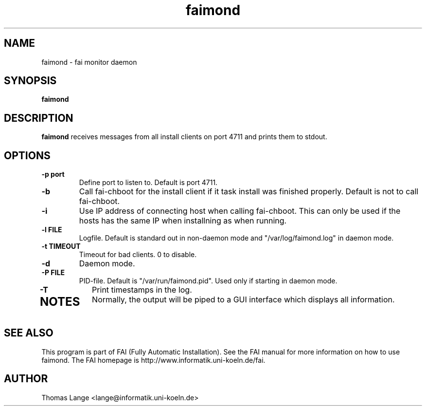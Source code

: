 .\"                                      Hey, EMACS: -*- nroff -*-
.TH faimond 8 "10 Jun 2007" "FAI 3.2"

.SH NAME
faimond \- fai monitor daemon
.SH SYNOPSIS
.B faimond
.SH DESCRIPTION
.B faimond
receives messages from all install clients on port 4711 and prints
them to stdout.
.SH OPTIONS
.TP
.B "-p " port
Define port to listen to. Default is port 4711.
.TP
.B "-b "
Call fai-chboot for the install client if it task install was finished
properly. Default is not to call fai-chboot.
.TP
.B "-i"
Use IP address of connecting host when calling fai-chboot. This can only be used
if the hosts has the same IP when installning as when running.
.TP
.B "-l FILE"
Logfile. Default is standard out in non-daemon mode and "/var/log/faimond.log"
in daemon mode.
.TP
.B "-t TIMEOUT"
Timeout for bad clients. 0 to disable.
.TP
.B "-d"
Daemon mode.
.TP
.B "-P FILE"
PID-file. Default is "/var/run/faimond.pid". Used only if starting in daemon
mode.
.TP
.B "-T"
Print timestamps in the log.
.TP
.SH NOTES
Normally, the output will be piped to a GUI interface which displays
all information.
.SH SEE ALSO
.br
This program is part of FAI (Fully Automatic Installation).  See the FAI manual
for more information on how to use faimond.  The FAI homepage is http://www.informatik.uni-koeln.de/fai.
.SH AUTHOR
Thomas Lange <lange@informatik.uni-koeln.de>
